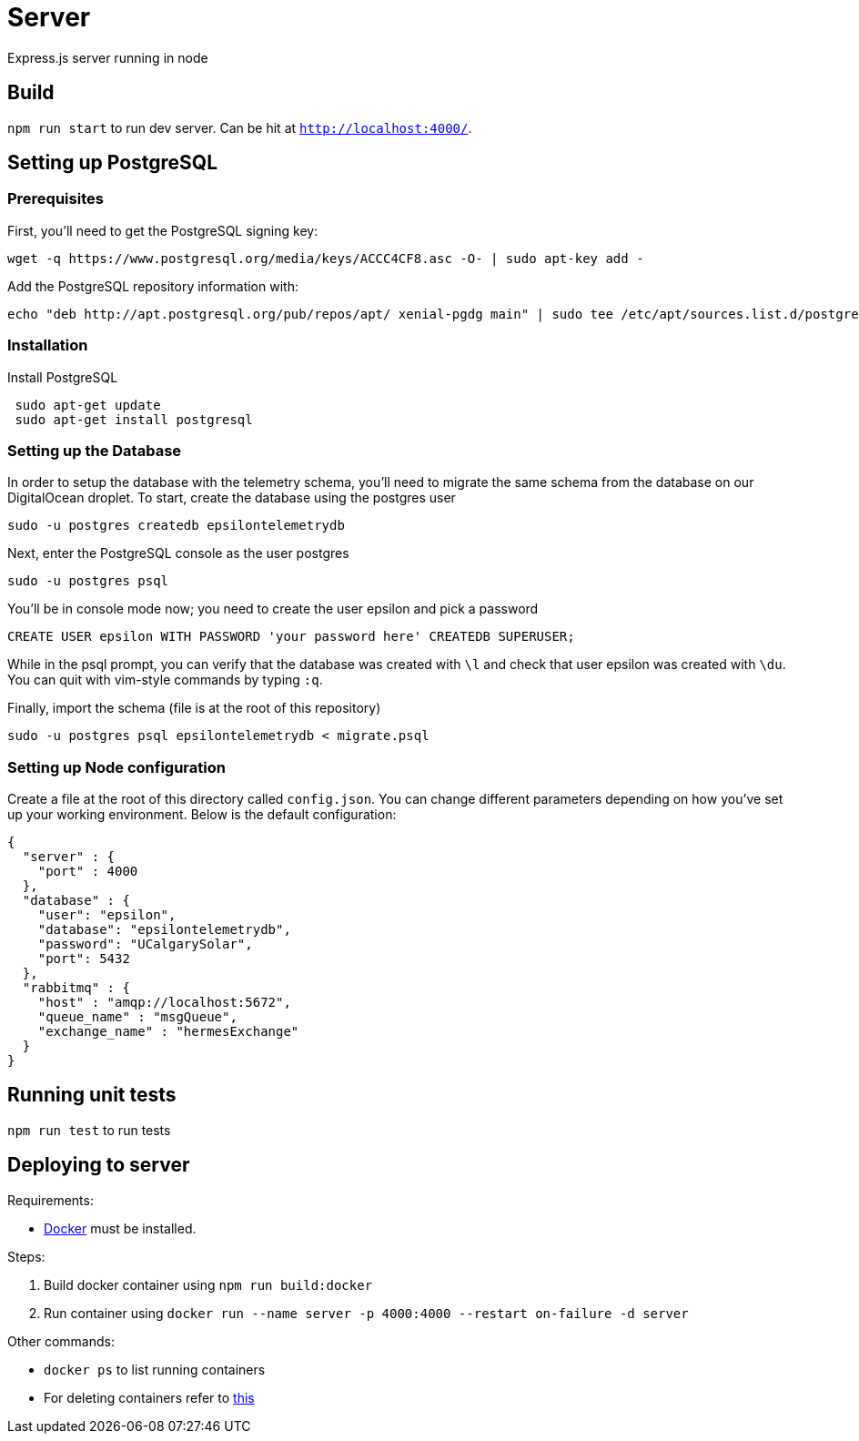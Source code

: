 = Server

Express.js server running in node

== Build
`npm run start` to run dev server. Can be hit at `http://localhost:4000/`.

== Setting up PostgreSQL
=== Prerequisites
First, you'll need to get the PostgreSQL signing key: +
....
wget -q https://www.postgresql.org/media/keys/ACCC4CF8.asc -O- | sudo apt-key add -
....

Add the PostgreSQL repository information with: +
....
echo "deb http://apt.postgresql.org/pub/repos/apt/ xenial-pgdg main" | sudo tee /etc/apt/sources.list.d/postgresql.list
....

=== Installation
Install PostgreSQL +
....
 sudo apt-get update
 sudo apt-get install postgresql
....

=== Setting up the Database
In order to setup the database with the telemetry schema, you'll need to migrate the same schema from the database on our DigitalOcean droplet. To start, create the database using the postgres user
....
sudo -u postgres createdb epsilontelemetrydb
....
Next, enter the PostgreSQL console as the user postgres
....
sudo -u postgres psql
....
You'll be in console mode now; you need to create the user epsilon and pick a password
....
CREATE USER epsilon WITH PASSWORD 'your password here' CREATEDB SUPERUSER;
....
While in the psql prompt, you can verify that the database was created with `\l` and check that user epsilon was created with `\du`. You can quit with vim-style commands by typing `:q`.  

Finally, import the schema (file is at the root of this repository) +
....
sudo -u postgres psql epsilontelemetrydb < migrate.psql
....

=== Setting up Node configuration
Create a file at the root of this directory called `config.json`.  You can change different parameters depending on how you've set up your working environment. Below is the default configuration:
....
{
  "server" : {
    "port" : 4000
  },
  "database" : {
    "user": "epsilon",
    "database": "epsilontelemetrydb",
    "password": "UCalgarySolar",
    "port": 5432
  },
  "rabbitmq" : {
    "host" : "amqp://localhost:5672",
    "queue_name" : "msgQueue",
    "exchange_name" : "hermesExchange"
  }
}
....

== Running unit tests
`npm run test` to run tests

== Deploying to server
Requirements:

 * https://www.docker.com/[Docker] must be installed.

Steps:

 . Build docker container using `npm run build:docker`
 . Run container using `docker run --name server -p 4000:4000 --restart on-failure -d server`

Other commands:

 * `docker ps` to list running containers
 * For deleting containers refer to https://www.digitalocean.com/community/tutorials/how-to-remove-docker-images-containers-and-volumes[this]

